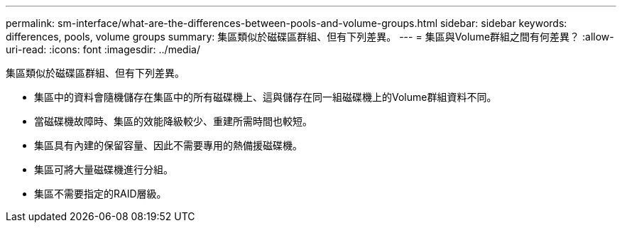 ---
permalink: sm-interface/what-are-the-differences-between-pools-and-volume-groups.html 
sidebar: sidebar 
keywords: differences, pools, volume groups 
summary: 集區類似於磁碟區群組、但有下列差異。 
---
= 集區與Volume群組之間有何差異？
:allow-uri-read: 
:icons: font
:imagesdir: ../media/


[role="lead"]
集區類似於磁碟區群組、但有下列差異。

* 集區中的資料會隨機儲存在集區中的所有磁碟機上、這與儲存在同一組磁碟機上的Volume群組資料不同。
* 當磁碟機故障時、集區的效能降級較少、重建所需時間也較短。
* 集區具有內建的保留容量、因此不需要專用的熱備援磁碟機。
* 集區可將大量磁碟機進行分組。
* 集區不需要指定的RAID層級。

